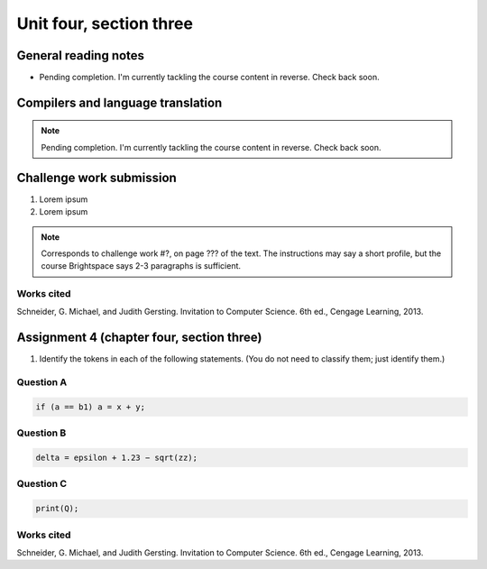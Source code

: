 .. I'm on page 214/574 right now <-- NOT STARTED
.. Challenge work required, page 467 question 6 <-- NOT STARTED
.. assignment 4 is one exercise from chapter 9, 10, 11, and 12
.. QUESTION KEY
.. chapter 9, page 467, question 5.
.. chapter 10, page 523, question 8
.. chapter 11, page 570, question 1.
.. chapter 12, page 618, question 38.


Unit four, section three
++++++++++++++++++++++++++


General reading notes
======================

* Pending completion. I'm currently tackling the course content in reverse. Check back soon.


Compilers and language translation
====================================

.. note::
   Pending completion. I'm currently tackling the course content in reverse. Check back soon.



Challenge work submission
===========================

1. Lorem ipsum
2. Lorem ipsum


.. note:: 
   Corresponds to challenge work #?, on page ??? of the text. The instructions may say a short profile, but the course Brightspace says 2-3 paragraphs is sufficient.



Works cited
~~~~~~~~~~~~
Schneider, G. Michael, and Judith Gersting. Invitation to Computer Science. 6th ed., Cengage Learning, 2013.


Assignment 4 (chapter four, section three)
===========================================

1. Identify the tokens in each of the following statements. (You do not need to classify them; just identify them.)


Question A 
~~~~~~~~~~~~

.. code-block:: javascript

   if (a == b1) a = x + y; 


Question B
~~~~~~~~~~~~

.. code-block::

   delta = epsilon + 1.23 − sqrt(zz); 


Question C 
~~~~~~~~~~~~

.. code-block:: javascript

   print(Q);


Works cited
~~~~~~~~~~~~
Schneider, G. Michael, and Judith Gersting. Invitation to Computer Science. 6th ed., Cengage Learning, 2013.
